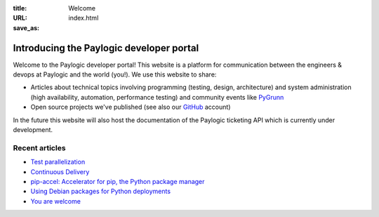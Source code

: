 :title: Welcome
:URL:
:save_as: index.html

Introducing the Paylogic developer portal
#########################################

Welcome to the Paylogic developer portal! This website is a platform for
communication between the engineers & devops at Paylogic and the world (you!).
We use this website to share:

- Articles about technical topics involving programming (testing, design,
  architecture) and system administration (high availability, automation,
  performance testing) and community events like PyGrunn_

- Open source projects we've published (see also our GitHub_ account)

In the future this website will also host the documentation of the Paylogic
ticketing API which is currently under development.

Recent articles
===============

- `Test parallelization <articles/test-p14n.html>`_
- `Continuous Delivery <articles/continuous-delivery.html>`_
- `pip-accel: Accelerator for pip, the Python package manager <articles/pip-accel.html>`_
- `Using Debian packages for Python deployments <articles/debian-packages.html>`_
- `You are welcome <articles/you-are-welcome.html>`_

.. External references:
.. _GitHub: https://github.com/paylogic
.. _PyGrunn: http://www.pygrunn.org/



